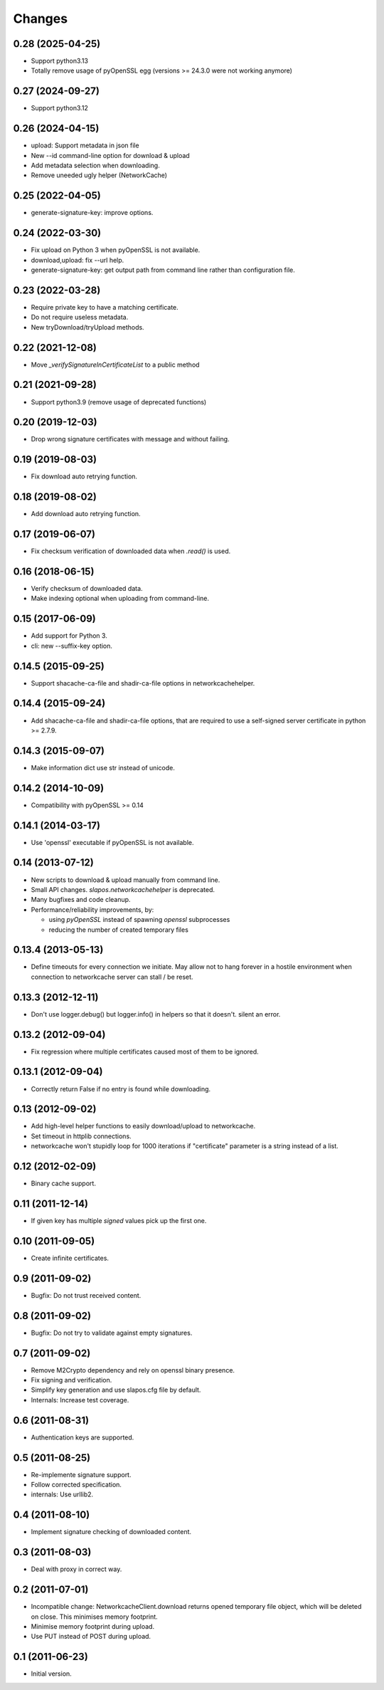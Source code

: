 Changes
=======

0.28 (2025-04-25)
-----------------

* Support python3.13
* Totally remove usage of pyOpenSSL egg (versions >= 24.3.0 were not working anymore)

0.27 (2024-09-27)
-----------------

* Support python3.12

0.26 (2024-04-15)
-----------------

* upload: Support metadata in json file
* New --id command-line option for download & upload
* Add metadata selection when downloading.
* Remove uneeded ugly helper (NetworkCache)

0.25 (2022-04-05)
-----------------

* generate-signature-key: improve options.

0.24 (2022-03-30)
-----------------

* Fix upload on Python 3 when pyOpenSSL is not available.
* download,upload: fix --url help.
* generate-signature-key: get output path from command line
  rather than configuration file.

0.23 (2022-03-28)
-----------------

* Require private key to have a matching certificate.
* Do not require useless metadata.
* New tryDownload/tryUpload methods.

0.22 (2021-12-08)
-----------------

* Move `_verifySignatureInCertificateList` to a public method

0.21 (2021-09-28)
-----------------

* Support python3.9 (remove usage of deprecated functions)

0.20 (2019-12-03)
-----------------

* Drop wrong signature certificates with message and without failing.

0.19 (2019-08-03)
-----------------

* Fix download auto retrying function.


0.18 (2019-08-02)
-----------------

* Add download auto retrying function.

0.17 (2019-06-07)
-----------------

* Fix checksum verification of downloaded data when `.read()` is used.

0.16 (2018-06-15)
-----------------

* Verify checksum of downloaded data.
* Make indexing optional when uploading from command-line.

0.15 (2017-06-09)
-----------------

* Add support for Python 3.
* cli: new --suffix-key option.

0.14.5 (2015-09-25)
-------------------

* Support shacache-ca-file and shadir-ca-file options in networkcachehelper.

0.14.4 (2015-09-24)
-------------------

* Add shacache-ca-file and shadir-ca-file options, that are
  required to use a self-signed server certificate in python >= 2.7.9.

0.14.3 (2015-09-07)
-------------------

* Make information dict use str instead of unicode.

0.14.2 (2014-10-09)
-------------------

* Compatibility with pyOpenSSL >= 0.14

0.14.1 (2014-03-17)
-------------------

* Use 'openssl' executable if pyOpenSSL is not available.

0.14 (2013-07-12)
-----------------

* New scripts to download & upload manually from command line.
* Small API changes. `slapos.networkcachehelper` is deprecated.
* Many bugfixes and code cleanup.
* Performance/reliability improvements, by:

  - using `pyOpenSSL` instead of spawning `openssl` subprocesses
  - reducing the number of created temporary files

0.13.4 (2013-05-13)
-------------------

* Define timeouts for every connection we initiate. May allow not to hang
  forever in a hostile environment when connection to networkcache server
  can stall / be reset.

0.13.3 (2012-12-11)
-------------------

* Don't use logger.debug() but logger.info() in helpers so that it doesn't.
  silent an error.

0.13.2 (2012-09-04)
-------------------

* Fix regression where multiple certificates caused most of them to be
  ignored.

0.13.1 (2012-09-04)
-------------------

* Correctly return False if no entry is found while downloading.

0.13 (2012-09-02)
-----------------

* Add high-level helper functions to easily download/upload to networkcache.
* Set timeout in httplib connections.
* networkcache won't stupidly loop for 1000 iterations if "certificate"
  parameter is a string instead of a list.

0.12 (2012-02-09)
-----------------

* Binary cache support.

0.11 (2011-12-14)
-----------------

* If given key has multiple *signed* values pick up the first one.

0.10 (2011-09-05)
-----------------

* Create infinite certificates.

0.9 (2011-09-02)
----------------

* Bugfix: Do not trust received content.

0.8 (2011-09-02)
----------------

* Bugfix: Do not try to validate against empty signatures.

0.7 (2011-09-02)
----------------

* Remove M2Crypto dependency and rely on openssl binary presence.
* Fix signing and verification.
* Simplify key generation and use slapos.cfg file by default.
* Internals: Increase test coverage.

0.6 (2011-08-31)
----------------

* Authentication keys are supported.

0.5 (2011-08-25)
----------------

* Re-implemente signature support.
* Follow corrected specification.
* internals: Use urllib2.

0.4 (2011-08-10)
----------------

* Implement signature checking of downloaded content.

0.3 (2011-08-03)
----------------

* Deal with proxy in correct way.

0.2 (2011-07-01)
----------------

* Incompatible change: NetworkcacheClient.download returns opened temporary
  file object, which will be deleted on close. This minimises memory footprint.
* Minimise memory footprint during upload.
* Use PUT instead of POST during upload.

0.1 (2011-06-23)
----------------

* Initial version.

